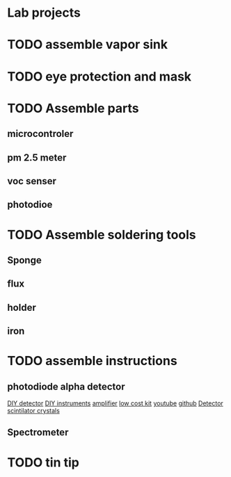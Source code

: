* Lab projects

* TODO assemble vapor sink

* TODO eye protection and mask

* TODO Assemble parts

** microcontroler

** pm 2.5 meter

** voc senser

** photodioe

* TODO Assemble soldering tools

** Sponge

** flux

** holder

** iron

* TODO assemble instructions

** photodiode alpha detector
[[https://physicsopenlab.org/2020/06/15/alpha-detector-with-bpx61-photodiode/][DIY detector]]
[[https://physicsopenlab.org/low-cost-diy-scientific-equipment/][DIY instruments]]
[[https://inis.iaea.org/collection/NCLCollectionStore/_Public/49/018/49018135.pdf][amplifier]]
[[http://www.diva-portal.org/smash/get/diva2:1666320/FULLTEXT01.pdf][low cost kit]]
[[https://www.youtube.com/watch?v=IM3RJr54IAQ][youtube]]
[[https://github.com/ozel/DIY_particle_detector/][github]]
[[https://physicsopenlab.org/2020/06/15/alpha-detector-with-bpx61-photodiode/][Detector]]
[[https://www.hilger-crystals.co.uk/guide-to-inorganic-scintillator-crystals/][scintilator crystals]]

** Spectrometer


* TODO tin tip


